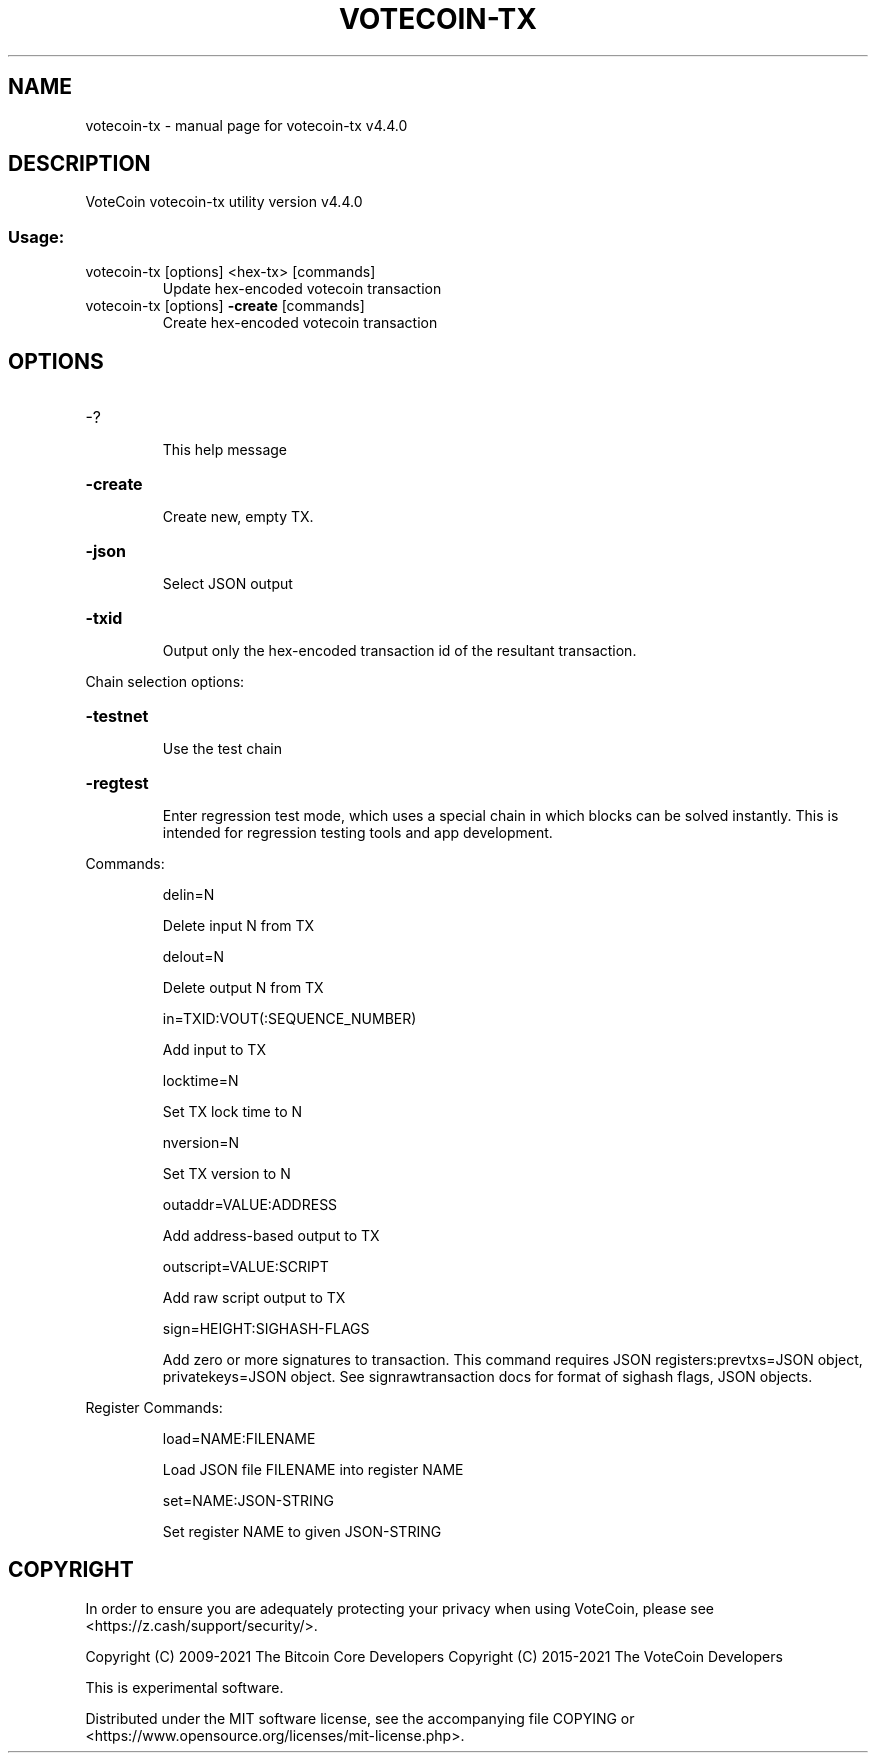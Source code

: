 .\" DO NOT MODIFY THIS FILE!  It was generated by help2man 1.47.6.
.TH VOTECOIN-TX "1" "April 2021" "votecoin-tx v4.4.0" "User Commands"
.SH NAME
votecoin-tx \- manual page for votecoin-tx v4.4.0
.SH DESCRIPTION
VoteCoin votecoin\-tx utility version v4.4.0
.SS "Usage:"
.TP
votecoin\-tx [options] <hex\-tx> [commands]
Update hex\-encoded votecoin transaction
.TP
votecoin\-tx [options] \fB\-create\fR [commands]
Create hex\-encoded votecoin transaction
.SH OPTIONS
.HP
\-?
.IP
This help message
.HP
\fB\-create\fR
.IP
Create new, empty TX.
.HP
\fB\-json\fR
.IP
Select JSON output
.HP
\fB\-txid\fR
.IP
Output only the hex\-encoded transaction id of the resultant transaction.
.PP
Chain selection options:
.HP
\fB\-testnet\fR
.IP
Use the test chain
.HP
\fB\-regtest\fR
.IP
Enter regression test mode, which uses a special chain in which blocks
can be solved instantly. This is intended for regression testing tools
and app development.
.PP
Commands:
.IP
delin=N
.IP
Delete input N from TX
.IP
delout=N
.IP
Delete output N from TX
.IP
in=TXID:VOUT(:SEQUENCE_NUMBER)
.IP
Add input to TX
.IP
locktime=N
.IP
Set TX lock time to N
.IP
nversion=N
.IP
Set TX version to N
.IP
outaddr=VALUE:ADDRESS
.IP
Add address\-based output to TX
.IP
outscript=VALUE:SCRIPT
.IP
Add raw script output to TX
.IP
sign=HEIGHT:SIGHASH\-FLAGS
.IP
Add zero or more signatures to transaction. This command requires JSON
registers:prevtxs=JSON object, privatekeys=JSON object. See
signrawtransaction docs for format of sighash flags, JSON objects.
.PP
Register Commands:
.IP
load=NAME:FILENAME
.IP
Load JSON file FILENAME into register NAME
.IP
set=NAME:JSON\-STRING
.IP
Set register NAME to given JSON\-STRING
.SH COPYRIGHT

In order to ensure you are adequately protecting your privacy when using VoteCoin,
please see <https://z.cash/support/security/>.

Copyright (C) 2009-2021 The Bitcoin Core Developers
Copyright (C) 2015-2021 The VoteCoin Developers

This is experimental software.

Distributed under the MIT software license, see the accompanying file COPYING
or <https://www.opensource.org/licenses/mit-license.php>.
